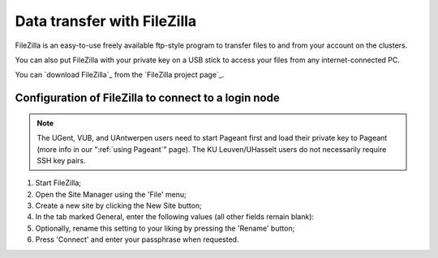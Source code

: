 .. _FileZilla:

############################
Data transfer with FileZilla
############################

FileZilla is an easy-to-use freely available ftp-style program to
transfer files to and from your account on the clusters.

You can also put FileZilla with your private key on a USB stick to
access your files from any internet-connected PC.

You can `download FileZilla`_ from the `FileZilla project page`_.

Configuration of FileZilla to connect to a login node
=====================================================

.. note::

   The UGent, VUB, and UAntwerpen users need to start Pageant first and load their private key to Pageant (more info in our ":ref:`using Pageant`" page). The KU Leuven/UHasselt users do not necessarily require SSH key pairs.

#. Start FileZilla;
#. Open the Site Manager using the 'File' menu;
#. Create a new site by clicking the New Site button;
#. In the tab marked General, enter the following values (all other
   fields remain blank):

   .. tab-set::

      .. tab-item:: KU Leuven/UHasselt

         - Host: ``login.hpc.kuleuven.be``
         - Server Type: SFTP - SSH File Transer Protocol
         - Logon Type: Interactive
         - User: *your own* VSC user ID, starting as ``vsc3``

           .. figure:: filezilla/site_manager_kul.png
              :alt: FileZilla's site manager for KU Leuven/UHasselt site 

      .. tab-item:: UGent, VUB, UAntwerpen

         -  Host: fill in the hostname of the VSC login node of your home
            institution. You can find this information in the :ref:`overview
            of available hardware on this site <hardware>`.
         -  Server Type: SFTP - SSH File Transfer Protocol
         -  Logon Type: Normal
         -  User: *your own* VSC user ID, e.g., vsc98765;

            .. figure:: filezilla/site_manager_non_kul.png
               :alt: FileZilla's site manager for UGent, VUB, UAntwerpen

#. Optionally, rename this setting to your liking by pressing the
   'Rename' button;
#. Press 'Connect' and enter your passphrase when requested.


.. tab-set::

   .. tab-item:: KU Leuven/UHasselt

      As long as your SSH agent is running and keeping a valid SSH certificate,
      you stay connected via FileZilla and you do not require additional
      configuration.

   .. tab-item:: UGent, VUB, UAntwerpen

      Recent versions of FileZilla have a screen in the settings to
      manage private keys. The path to the private key must be provided in
      options (Edit Tab -> options -> connection -> SFTP):

      .. figure:: filezilla/prefs_private_key.jpg
         :alt: FileZilla site manager with settings

      After that you should be able to connect after being asked for
      passphrase. As an alternative you can choose to use putty pageant.



